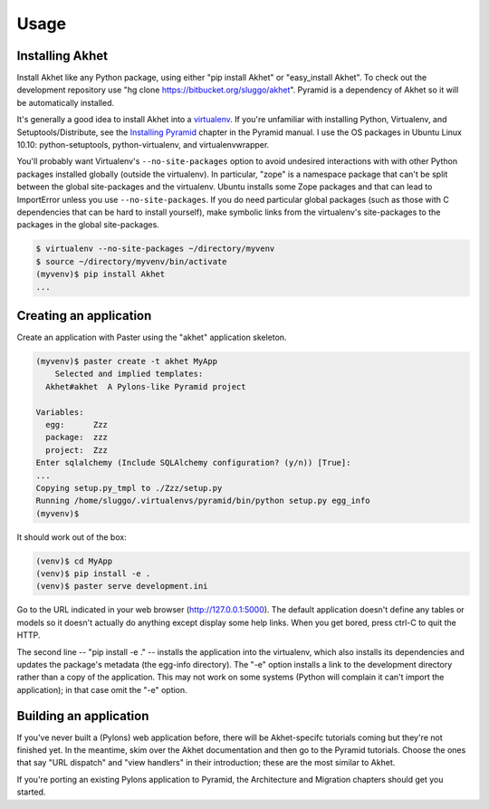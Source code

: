 Usage
%%%%%

Installing Akhet
================

Install Akhet like any Python package, using either "pip install Akhet" or
"easy_install Akhet". To check out the development repository use "hg clone
https://bitbucket.org/sluggo/akhet". Pyramid is a dependency of Akhet so it
will be automatically installed.

It's generally a good idea to install Akhet into a virtualenv_. If you're
unfamiliar with installing Python, Virtualenv, and Setuptools/Distribute, see
the `Installing Pyramid`_ chapter in the Pyramid manual. I use the OS packages
in Ubuntu Linux 10.10: python-setuptools, python-virtualenv, and
virtualenvwrapper.

You'll probably want Virtualenv's ``--no-site-packages`` option to avoid
undesired interactions with with other Python packages installed globally
(outside the virtualenv). In particular, "zope" is a namespace package that
can't be split between the global site-packages and the virtualenv. Ubuntu
installs some Zope packages and that can lead to ImportError unless you use
``--no-site-packages``. If you do need particular global packages (such as those
with C dependencies that can be hard to install yourself), make symbolic links
from the virtualenv's site-packages to the packages in the global
site-packages.

.. code-block:: sh

    $ virtualenv --no-site-packages ~/directory/myvenv
    $ source ~/directory/myvenv/bin/activate
    (myvenv)$ pip install Akhet
    ...

Creating an application
=======================

Create an application with Paster using the "akhet" application skeleton.

.. code-block:: sh

    (myvenv)$ paster create -t akhet MyApp
        Selected and implied templates:
      Akhet#akhet  A Pylons-like Pyramid project

    Variables:
      egg:      Zzz
      package:  zzz
      project:  Zzz
    Enter sqlalchemy (Include SQLAlchemy configuration? (y/n)) [True]:
    ...
    Copying setup.py_tmpl to ./Zzz/setup.py
    Running /home/sluggo/.virtualenvs/pyramid/bin/python setup.py egg_info
    (myvenv)$ 


It should work out of the box:

.. code-block:: sh

    (venv)$ cd MyApp
    (venv)$ pip install -e .
    (venv)$ paster serve development.ini

Go to the URL indicated in your web browser (http://127.0.0.1:5000).
The default application doesn't define any tables or models so it doesn't
actually do anything except display some help links. When you get bored, press
ctrl-C to quit the HTTP.

The second line -- "pip install -e ." -- installs the application into the
virtualenv, which also installs its dependencies and updates the package's
metadata (the egg-info directory). The "-e" option installs a link to the
development directory rather than a copy of the application. This may not work
on some systems (Python will complain it can't import the application); in that
case omit the "-e" option.

Building an application
=======================

If you've never built a (Pylons) web application before, there will be
Akhet-specifc tutorials coming but they're not finished yet. In the meantime,
skim over the Akhet documentation and then go to the Pyramid tutorials. Choose
the ones that say "URL dispatch" and "view handlers" in their introduction;
these are the most similar to Akhet. 

If you're porting an existing Pylons application to Pyramid, the Architecture
and Migration chapters should get you started.

.. _Pyramid documentation: http://docs.pylonsproject.org/
.. _Pyramid tutorials: http://docs.pylonsproject.org/projects/pyramid_tutorials/dev/
.. _virtualenv: http://pypi.python.org/pypi/virtualenv
.. _Installing Pyramid: http://docs.pylonsproject.org/projects/pyramid/1.0/narr/install.html

